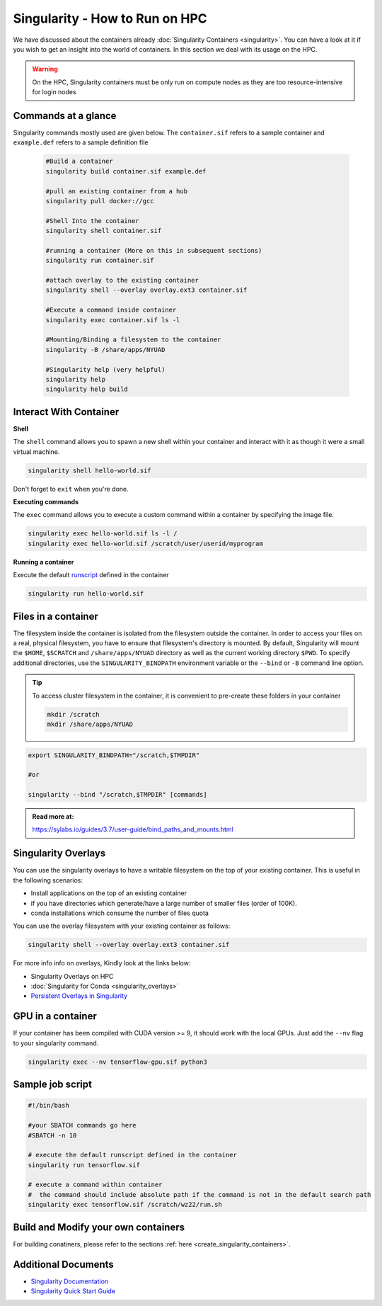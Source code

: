 Singularity - How to Run on HPC
===============================

We have discussed about the containers already :doc:`Singularity Containers <singularity>`. You can have a look at it if you wish to get an insight into the world of containers. In this section we deal with its usage on the HPC.

.. warning::
	On the HPC, Singularity containers must be only run on compute nodes as they are too resource-intensive for login nodes
	

Commands at a glance
--------------------

Singularity commands mostly used are given below. The ``container.sif`` refers to a sample container and ``example.def`` refers to a sample definition file

	.. code-block:: bash
	
		#Build a container
		singularity build container.sif example.def
		
		#pull an existing container from a hub
		singularity pull docker://gcc
		
		#Shell Into the container
		singularity shell container.sif
		
		#running a container (More on this in subsequent sections)
		singularity run container.sif
		
		#attach overlay to the existing container
		singularity shell --overlay overlay.ext3 container.sif
		
		#Execute a command inside container
		singularity exec container.sif ls -l
		
		#Mounting/Binding a filesystem to the container
		singularity -B /share/apps/NYUAD
		
		#Singularity help (very helpful)
		singularity help
		singularity help build
		
Interact With Container
-----------------------

**Shell**

The ``shell`` command allows you to spawn a new shell within your container and interact with it as though it were a small virtual machine.

.. code-block:: bash
	
	singularity shell hello-world.sif

Don't forget to ``exit`` when you're done. 


**Executing commands**

The ``exec`` command allows you to execute a custom command within a container by specifying the image file.

.. code-block:: bash

	singularity exec hello-world.sif ls -l /	
	singularity exec hello-world.sif /scratch/user/userid/myprogram

**Running a container**

Execute the default `runscript <https://sylabs.io/guides/3.7/user-guide/quick_start.html#running-a-container>`__ defined in the container

.. code-block:: bash

	singularity run hello-world.sif

Files in a container
--------------------

The filesystem inside the container is isolated from the filesystem outside the container. In order to access your files on a real, physical filesystem, you have to ensure that filesystem's directory is mounted. By default, Singularity will mount the ``$HOME``, ``$SCRATCH`` and ``/share/apps/NYUAD`` directory as well as the current working directory ``$PWD``. To specify additional directories, use the ``SINGULARITY_BINDPATH`` environment variable or the ``--bind`` or ``-B`` command line option.	

.. tip::
	To access cluster filesystem in the container, it is convenient to pre-create these folders in your container
	
	.. code-block:: bash
	
		mkdir /scratch
		mkdir /share/apps/NYUAD
 

.. code-block:: bash

	export SINGULARITY_BINDPATH="/scratch,$TMPDIR"

	#or

	singularity --bind "/scratch,$TMPDIR" [commands]

.. admonition:: Read more at:

    https://sylabs.io/guides/3.7/user-guide/bind_paths_and_mounts.html
    
Singularity Overlays
--------------------

You can use the singularity overlays to have a writable filesystem on the top of your existing container. This is useful in the following scenarios:

- Install applications on the top of an existing container
- if you have directories which generate/have a large number of smaller files (order of 100K).
- conda installations which consume the number of files quota

You can use the overlay filesystem with your existing container as follows:

.. code-block:: bash

	singularity shell --overlay overlay.ext3 container.sif
	
For more info info on overlays, Kindly look at the links below:

- Singularity Overlays on HPC
- :doc:`Singularity for Conda <singularity_overlays>`
- `Persistent Overlays in Singularity <https://sylabs.io/guides/3.5/user-guide/persistent_overlays.html>`__ 

		
GPU in a container
------------------

If your container has been compiled with CUDA version >= 9, it should work with the local GPUs. Just add the ``--nv`` flag to your singularity command.

.. code-block:: bash

	singularity exec --nv tensorflow-gpu.sif python3

Sample job script
-----------------

.. code-block:: bash

	#!/bin/bash
	
	#your SBATCH commands go here
	#SBATCH -n 10

	# execute the default runscript defined in the container 
	singularity run tensorflow.sif

	# execute a command within container
	#  the command should include absolute path if the command is not in the default search path
	singularity exec tensorflow.sif /scratch/wz22/run.sh
	
Build and Modify your own containers
------------------------------------

For building conatiners, please refer to the sections :ref:`here <create_singularity_containers>`.





Additional Documents
--------------------

- `Singularity Documentation <https://sylabs.io/guides/3.7/user-guide/index.html>`__
- `Singularity Quick Start Guide <https://www.sylabs.io/guides/3.7/user-guide/quick_start.html>`__





